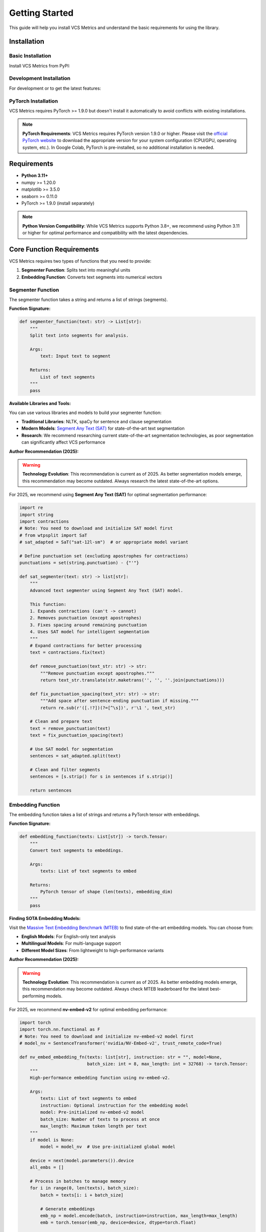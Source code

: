 Getting Started
===============

This guide will help you install VCS Metrics and understand the basic requirements for using the library.

Installation
------------

Basic Installation
~~~~~~~~~~~~~~~~~~~~

Install VCS Metrics from PyPI:

.. tabs::

   .. tab:: Terminal

      .. code-block:: bash

         pip install video-comprehension-score

   .. tab:: Notebook (Colab/Jupyter)

      .. code-block:: bash

         !pip install video-comprehension-score

Development Installation
~~~~~~~~~~~~~~~~~~~~~~~~~~~

For development or to get the latest features:

.. tabs::

   .. tab:: Terminal

      .. code-block:: bash

         # Clone the repository
         git clone https://github.com/hdubey-debug/vcs.git
         cd vcs

         # Install in development mode
         pip install -e ".[dev]"

         # Install pre-commit hooks (optional)
         pre-commit install

   .. tab:: Notebook (Colab/Jupyter)

      .. code-block:: bash

         # Clone the repository
         !git clone https://github.com/hdubey-debug/vcs.git
         
         # Change directory and install in development mode
         %cd vcs
         !pip install -e ".[dev]"

         # Install pre-commit hooks (optional)
         !pre-commit install

PyTorch Installation
~~~~~~~~~~~~~~~~~~~~

VCS Metrics requires PyTorch >= 1.9.0 but doesn't install it automatically to avoid conflicts with existing installations.

.. note::
   **PyTorch Requirements**: VCS Metrics requires PyTorch version 1.9.0 or higher. Please visit the `official PyTorch website <https://pytorch.org/get-started/locally/>`_ to download the appropriate version for your system configuration (CPU/GPU, operating system, etc.). In Google Colab, PyTorch is pre-installed, so no additional installation is needed.

Requirements
------------

- **Python 3.11+**
- numpy >= 1.20.0
- matplotlib >= 3.5.0
- seaborn >= 0.11.0
- PyTorch >= 1.9.0 (install separately)

.. note::
   **Python Version Compatibility**: While VCS Metrics supports Python 3.8+, we recommend using Python 3.11 or higher for optimal performance and compatibility with the latest dependencies.

Core Function Requirements
--------------------------

VCS Metrics requires two types of functions that you need to provide:

1. **Segmenter Function**: Splits text into meaningful units
2. **Embedding Function**: Converts text segments into numerical vectors

Segmenter Function
~~~~~~~~~~~~~~~~~~

The segmenter function takes a string and returns a list of strings (segments).

**Function Signature:**

.. code-block:: python

   def segmenter_function(text: str) -> List[str]:
       """
       Split text into segments for analysis.
       
       Args:
           text: Input text to segment
           
       Returns:
           List of text segments
       """
       pass

**Available Libraries and Tools:**

You can use various libraries and models to build your segmenter function:

* **Traditional Libraries**: NLTK, spaCy for sentence and clause segmentation
* **Modern Models**: `Segment Any Text (SAT) <https://github.com/segment-any-text/wtpsplit>`_ for state-of-the-art text segmentation
* **Research**: We recommend researching current state-of-the-art segmentation technologies, as poor segmentation can significantly affect VCS performance

**Author Recommendation (2025):**

.. warning::
   **Technology Evolution**: This recommendation is current as of 2025. As better segmentation models emerge, this recommendation may become outdated. Always research the latest state-of-the-art options.

For 2025, we recommend using **Segment Any Text (SAT)** for optimal segmentation performance:

.. code-block:: python

   import re
   import string
   import contractions
   # Note: You need to download and initialize SAT model first
   # from wtpsplit import SaT
   # sat_adapted = SaT("sat-12l-sm")  # or appropriate model variant
   
   # Define punctuation set (excluding apostrophes for contractions)
   punctuations = set(string.punctuation) - {"'"}
   
   def sat_segmenter(text: str) -> list[str]:
       """
       Advanced text segmenter using Segment Any Text (SAT) model.
       
       This function:
       1. Expands contractions (can't -> cannot)
       2. Removes punctuation (except apostrophes)
       3. Fixes spacing around remaining punctuation
       4. Uses SAT model for intelligent segmentation
       """
       # Expand contractions for better processing
       text = contractions.fix(text)
       
       def remove_punctuation(text_str: str) -> str:
           """Remove punctuation except apostrophes."""
           return text_str.translate(str.maketrans('', '', ''.join(punctuations)))
       
       def fix_punctuation_spacing(text_str: str) -> str:
           """Add space after sentence-ending punctuation if missing."""
           return re.sub(r'([.!?])(?=[^\s])', r'\1 ', text_str)
       
       # Clean and prepare text
       text = remove_punctuation(text)
       text = fix_punctuation_spacing(text)
       
       # Use SAT model for segmentation
       sentences = sat_adapted.split(text)
       
       # Clean and filter segments
       sentences = [s.strip() for s in sentences if s.strip()]
       
       return sentences

Embedding Function
~~~~~~~~~~~~~~~~~~

The embedding function takes a list of strings and returns a PyTorch tensor with embeddings.

**Function Signature:**

.. code-block:: python

   def embedding_function(texts: List[str]) -> torch.Tensor:
       """
       Convert text segments to embeddings.
       
       Args:
           texts: List of text segments to embed
           
       Returns:
           PyTorch tensor of shape (len(texts), embedding_dim)
       """
       pass

**Finding SOTA Embedding Models:**

Visit the `Massive Text Embedding Benchmark (MTEB) <https://huggingface.co/spaces/mteb/leaderboard>`_ to find state-of-the-art embedding models. You can choose from:

* **English Models**: For English-only text analysis
* **Multilingual Models**: For multi-language support
* **Different Model Sizes**: From lightweight to high-performance variants

**Author Recommendation (2025):**

.. warning::
   **Technology Evolution**: This recommendation is current as of 2025. As better embedding models emerge, this recommendation may become outdated. Always check MTEB leaderboard for the latest best-performing models.

For 2025, we recommend **nv-embed-v2** for optimal embedding performance:

.. code-block:: python

   import torch
   import torch.nn.functional as F
   # Note: You need to download and initialize nv-embed-v2 model first
   # model_nv = SentenceTransformer('nvidia/NV-Embed-v2', trust_remote_code=True)
   
   def nv_embed_embedding_fn(texts: list[str], instruction: str = "", model=None,
                             batch_size: int = 8, max_length: int = 32768) -> torch.Tensor:
       """
       High-performance embedding function using nv-embed-v2.
       
       Args:
           texts: List of text segments to embed
           instruction: Optional instruction for the embedding model
           model: Pre-initialized nv-embed-v2 model
           batch_size: Number of texts to process at once
           max_length: Maximum token length per text
       """
       if model is None:
           model = model_nv  # Use pre-initialized global model
       
       device = next(model.parameters()).device
       all_embs = []
       
       # Process in batches to manage memory
       for i in range(0, len(texts), batch_size):
           batch = texts[i: i + batch_size]
           
           # Generate embeddings
           emb_np = model.encode(batch, instruction=instruction, max_length=max_length)
           emb = torch.tensor(emb_np, device=device, dtype=torch.float)
           
           # Normalize embeddings for cosine similarity
           emb = F.normalize(emb, p=2, dim=1)
           all_embs.append(emb)
       
       return torch.cat(all_embs, dim=0)

**Important Setup Requirements:**

.. note::
   **Model Initialization**: Both SAT and nv-embed-v2 require you to download and initialize the models before creating your segmenter or embedding functions. Use SOTA models for best VCS results.

.. warning::
   **GPU Requirements**: SAT and nv-embed-v2 require GPU access for optimal performance. For CPU-only testing, consider using smaller models from MTEB leaderboard for embeddings and traditional libraries like NLTK or spaCy for segmentation.

Configuration Parameters
------------------------

VCS Metrics provides several configuration parameters that allow you to fine-tune the evaluation behavior for your specific use case. Understanding these parameters is crucial for getting optimal results from VCS.

.. note::
   **Parameter Importance**: These configuration options control the granularity, strictness, and behavior of the VCS evaluation. Proper configuration can significantly impact your results.

Core Parameters
~~~~~~~~~~~~~~~

The following parameters control the fundamental behavior of VCS evaluation:

**chunk_size** (default: 1)
   Controls the granularity of text comparison by grouping segments together.
   
   - **Lower values** (e.g., 1): More fine-grained analysis, segment-by-segment comparison
   - **Higher values** (e.g., 2-4): Broader comparison, grouping multiple segments
   - **Use case**: Increase for more general comparisons, decrease for detailed analysis

**context_cutoff_value** (default: 0.6)
   Sets the similarity threshold for determining matches between segments.
   
   - **Lower values** (e.g., 0.4-0.5): More lenient matching, accepts lower similarity
   - **Higher values** (e.g., 0.7-0.8): More restrictive matching, requires higher similarity
   - **Use case**: Adjust based on how strict you want the semantic matching to be

**context_window_control** (default: 4.0)
   Controls the size of context windows used for matching segments.
   
   - **Lower values** (e.g., 2.0-3.0): Tighter context windows, more focused matching
   - **Higher values** (e.g., 5.0-6.0): Larger context windows, more flexible matching
   - **Use case**: Larger values allow for more narrative flexibility

**lct** (Local Chronology Tolerance, default: 0)
   Controls how much narrative reordering is allowed in the evaluation.
   
   - **Value 0**: Strict chronological matching, no reordering allowed
   - **Value 1**: Some reordering tolerance, allows minor narrative flexibility
   - **Higher values**: More lenient chronological matching
   - **Use case**: Increase for texts where narrative order may vary legitimately

Return Control Parameters
~~~~~~~~~~~~~~~~~~~~~~~~~

These parameters control what information VCS returns to you:

**return_all_metrics** (default: False)
   When set to True, returns detailed breakdown of all metrics instead of just the final VCS score.
   
   **Returns when True:**
   - Individual GAS, LAS, NAS scores
   - LAS precision and recall components
   - Distance-based and line-based NAS sub-metrics
   - Complete metric breakdown for detailed analysis

**return_internals** (default: False)
   When set to True, returns internal computation data needed for visualization and analysis.
   
   **Returns when True:**
   - Similarity matrices and alignment paths
   - Mapping windows and penalty calculations
   - Text chunks and segmentation details
   - All data needed for VCS visualization functions

Configuration Example
~~~~~~~~~~~~~~~~~~~~~

Here's how to use these parameters in practice:

.. code-block:: python

   from vcs import (
       DEFAULT_CONTEXT_CUTOFF_VALUE,    # 0.6
       DEFAULT_CONTEXT_WINDOW_CONTROL,  # 4.0
       DEFAULT_LCT,                     # 0
       DEFAULT_CHUNK_SIZE,              # 1
   )

   # Example 1: More restrictive evaluation
   result = compute_vcs_score(
       reference_text=ref_text,
       generated_text=gen_text,
       segmenter_fn=segmenter,
       embedding_fn_las=embedder,
       embedding_fn_gas=embedder,
       chunk_size=1,                    # Fine-grained analysis
       context_cutoff_value=0.7,        # More restrictive matching
       context_window_control=3.0,      # Tighter context windows
       lct=0,                          # Strict chronological order
       return_all_metrics=True,         # Get detailed breakdown
       return_internals=True            # Get visualization data
   )

   # Example 2: More lenient evaluation
   result = compute_vcs_score(
       reference_text=ref_text,
       generated_text=gen_text,
       segmenter_fn=segmenter,
       embedding_fn_las=embedder,
       embedding_fn_gas=embedder,
       chunk_size=2,                    # Group segments in pairs
       context_cutoff_value=0.5,        # More lenient matching
       context_window_control=5.0,      # Larger context windows
       lct=1,                          # Allow some narrative reordering
       return_all_metrics=True,
       return_internals=True
   )

.. tip::
   **Tuning Strategy**: Start with default values and adjust based on your specific use case. For creative writing, you might want higher LCT values. For technical documentation, you might want lower context_cutoff_value for stricter matching.

Quick Start Example
-------------------

Here's a complete working example using lightweight models:

.. code-block:: python

   # Fix import path issue if running from vcs/ root directory
   import sys
   import os
   if os.path.basename(os.getcwd()) == 'vcs' and os.path.exists('src/vcs'):
       sys.path.insert(0, 'src')
       print("🔧 Fixed import path for development directory")

   # Test the installation
   try:
       import vcs
       print("✅ VCS package imported successfully!")
       
       # Test main function availability
       if hasattr(vcs, 'compute_vcs_score'):
           print("✅ Main function 'compute_vcs_score' is available!")
       else:
           print("⚠️ Main function not found - there might be an installation issue")
           
       # Try to get version
       try:
           print(f"📦 Version: {vcs.__version__}")
       except AttributeError:
           print("📦 Version: Unable to determine (this is normal for development installs)")
           
   except ImportError as e:
       print(f"❌ Import failed: {e}")
       print("💡 Make sure you:")
       print("   1. Installed VCS correctly: pip install -e .[dev]")
       print("   2. Restarted your notebook kernel") 
       print("   3. You're NOT in the root vcs/ directory (this causes import conflicts)")

   # Import required libraries
   import torch
   from typing import List

   # Define lightweight segmenter function
   def simple_segmenter(text: str) -> List[str]:
       """
       Simple sentence segmenter using period splitting.
       
       Args:
           text: Input text to segment
           
       Returns:
           List of text segments
       """
       # Split by periods and clean up
       segments = [s.strip() for s in text.split('.') if s.strip()]
       return segments

   # Define lightweight embedding function using sentence-transformers
   def lightweight_embedding_function(texts: List[str]) -> torch.Tensor:
       """
       Lightweight embedding function using sentence-transformers.
       
       Args:
           texts: List of text segments to embed
           
       Returns:
           PyTorch tensor of shape (len(texts), embedding_dim)
       """
       try:
           from sentence_transformers import SentenceTransformer
           
           # Use a lightweight model (only downloads ~80MB)
           model = SentenceTransformer('all-MiniLM-L6-v2')
           
           # Generate embeddings
           embeddings = model.encode(texts)
           return torch.tensor(embeddings, dtype=torch.float32)
           
       except ImportError:
           print("⚠️ sentence-transformers not found. Installing...")
           import subprocess
           import sys
           subprocess.check_call([sys.executable, "-m", "pip", "install", "sentence-transformers"])
           
           # Try again after installation
           from sentence_transformers import SentenceTransformer
           model = SentenceTransformer('all-MiniLM-L6-v2')
           embeddings = model.encode(texts)
           return torch.tensor(embeddings, dtype=torch.float32)

   # Example texts
   reference_text = """
   The quick brown fox jumps over the lazy dog.
   It was a beautiful sunny day in the forest.
   The fox was looking for food for its family.
   """

   generated_text = """
   A brown fox jumped over a sleeping dog.
   The weather was nice and sunny in the woods.
   The fox needed to find food for its cubs.
   """

   # Compute VCS score
   print("🧠 Computing VCS score...")
   try:
       result = vcs.compute_vcs_score(
           reference_text=reference_text,
           generated_text=generated_text,
           segmenter_fn=simple_segmenter,
           embedding_fn_las=lightweight_embedding_function,
           embedding_fn_gas=lightweight_embedding_function,
           return_all_metrics=True,
           return_internals=True
       )
       
       print("🎯 VCS Results:")
       print(f"VCS Score: {result['VCS']:.4f}")
       print(f"GAS Score: {result['GAS']:.4f}")
       print(f"LAS Score: {result['LAS']:.4f}")
       print(f"NAS Score: {result['NAS']:.4f}")
       print("✅ VCS is working correctly!")
       
       # Generate visualization (optional)
       if 'internals' in result:
           try:
               fig = vcs.visualize_metrics_summary(result['internals'])
               print("📊 Visualization generated successfully!")
               # fig.show()  # Uncomment to display
           except Exception as viz_error:
               print(f"⚠️ Visualization failed (this is normal in some environments): {viz_error}")
       
   except Exception as e:
       print(f"❌ Error running VCS: {e}")
       print("💡 Make sure PyTorch is installed and try restarting your kernel")

.. note::
   **Scale Consideration**: This example uses a small caption to illustrate the concept, but VCS is designed for analyzing really long captions and should be used for them. There is no size limit to caption length - any large generated caption length can be processed.

.. warning::
   **Development Directory Import Issue**: If you're running code from the root `vcs/` directory after cloning, Python might try to import from the local `vcs/` folder instead of the installed package. The examples above include a fix for this. Alternatively, you can:
   
   - Run your code from a different directory (e.g., create a `test/` folder)
   - Use `pip install video-comprehension-score` instead of development installation
   - Navigate to a subdirectory before running your code


Next Steps
----------

- Explore the :doc:`api` reference for all available functions

